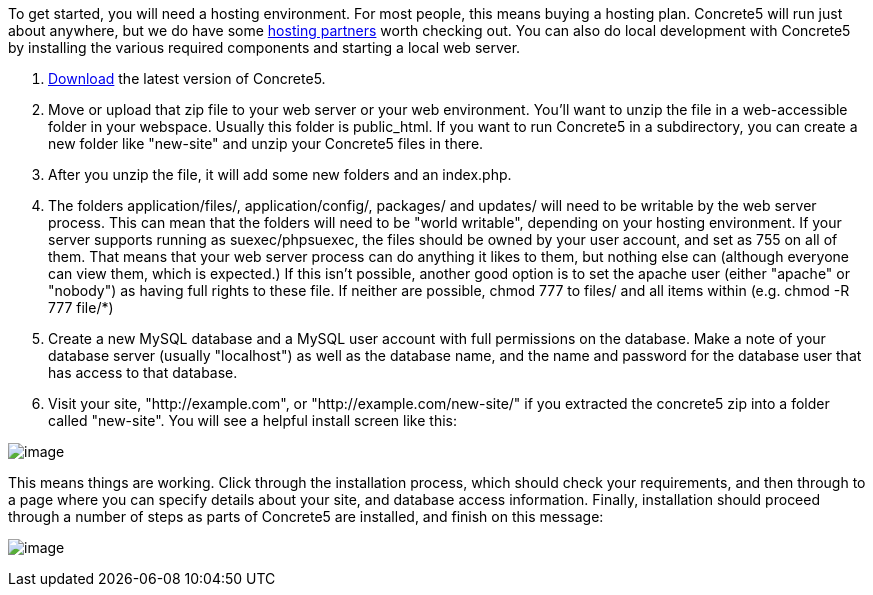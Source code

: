 To get started, you will need a hosting environment. For most people, this means buying a hosting plan. Concrete5 will run just about anywhere, but we do have some http://www.concrete5.org/marketplace/hosting/[hosting partners] worth checking out. You can also do local development with Concrete5 by installing the various required components and starting a local web server.

1.  http://www.concrete5.org/download[Download] the latest version of Concrete5.
2.  Move or upload that zip file to your web server or your web environment. You'll want to unzip the file in a web-accessible folder in your webspace. Usually this folder is public_html. If you want to run Concrete5 in a subdirectory, you can create a new folder like "new-site" and unzip your Concrete5 files in there.
3.  After you unzip the file, it will add some new folders and an index.php.
4.  The folders application/files/, application/config/, packages/ and updates/ will need to be writable by the web server process. This can mean that the folders will need to be "world writable", depending on your hosting environment. If your server supports running as suexec/phpsuexec, the files should be owned by your user account, and set as 755 on all of them. That means that your web server process can do anything it likes to them, but nothing else can (although everyone can view them, which is expected.) If this isn't possible, another good option is to set the apache user (either "apache" or "nobody") as having full rights to these file. If neither are possible, chmod 777 to files/ and all items within (e.g. chmod -R 777 file/*)
5.  Create a new MySQL database and a MySQL user account with full permissions on the database. Make a note of your database server (usually "localhost") as well as the database name, and the name and password for the database user that has access to that database.
6.  Visit your site, "http://example.com", or "http://example.com/new-site/" if you extracted the concrete5 zip into a folder called "new-site". You will see a helpful install screen like this:

image:http://www.concrete5.org/files/7714/1539/6511/install_language.png[image]

This means things are working. Click through the installation process, which should check your requirements, and then through to a page where you can specify details about your site, and database access information. Finally, installation should proceed through a number of steps as parts of Concrete5 are installed, and finish on this message:

image:http://www.concrete5.org/files/8214/1539/6511/install_complete.png[image]
